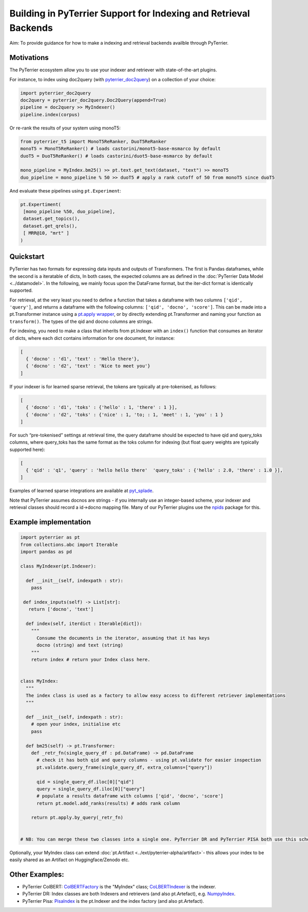 Building in PyTerrier Support for Indexing and Retrieval Backends
=================================================================

Aim: To provide guidance for how to make a indexing and retrieval
backends availble through PyTerrier.

Motivations
-----------

The PyTerrier ecosystem allow you to use your indexer and retriever with
state-of-the-art plugins.

For instance, to index using doc2query (with
`pyterrier_doc2query <https://github.com/terrierteam/pyterrier_doc2query>`__)
on a collection of your choice:

.. code:: python

   import pyterrier_doc2query
   doc2query = pyterrier_doc2query.Doc2Query(append=True)
   pipeline = doc2query >> MyIndexer()
   pipeline.index(corpus)

Or re-rank the results of your system using monoT5:

.. code:: python

   from pyterrier_t5 import MonoT5ReRanker, DuoT5ReRanker
   monoT5 = MonoT5ReRanker() # loads castorini/monot5-base-msmarco by default
   duoT5 = DuoT5ReRanker() # loads castorini/duot5-base-msmarco by default

   mono_pipeline = MyIndex.bm25() >> pt.text.get_text(dataset, "text") >> monoT5
   duo_pipeline = mono_pipeline % 50 >> duoT5 # apply a rank cutoff of 50 from monoT5 since duoT5

And evaluate these pipelines using ``pt.Experiment``:

.. code:: python


   pt.Expertiment(
    [mono_pipeline %50, duo_pipeline],
    dataset.get_topics(),
    dataset.get_qrels(),
    [ MRR@10, "mrt" ]
   )

Quickstart
----------

PyTerrier has two formats for expressing data inputs and outputs of Transformers.
The first is Pandas dataframes, while the second is a iteratable of dicts, In both
cases, the expected columns are as defined in the :doc:`PyTerrier Data Model <../datamodel>`.
In the following, we mainly focus upon the DataFrame format, but the iter-dict format is
identically supported.

For retrieval, at the very least you need to define a function that
takes a dataframe with two columns ``['qid', 'query']``, and returns a
dataframe with the following columns: ``['qid', 'docno', 'score']``.
This can be made into a pt.Transformer instance using a `pt.apply
wrapper <https://pyterrier.readthedocs.io/en/latest/apply.html>`__, or
by directly extending pt.Transformer and naming your function as
``transform()``. The types of the qid and docno columns are strings.

For indexing, you need to make a class that inherits from pt.Indexer
with an ``index()`` function that consumes an iterator of dicts, where each dict
contains information for one document, for instance:

.. code:: python

   [
     { 'docno' : 'd1', 'text' : 'Hello there'},
     { 'docno' : 'd2', 'text' : 'Nice to meet you'}
   ]

If your indexer is for learned sparse retrieval, the tokens are
typically at pre-tokenised, as follows:

.. code:: python

   [
     { 'docno' : 'd1', 'toks' : {'hello' : 1, 'there' : 1 }],
     { 'docno' : 'd2', 'toks' : {'nice' : 1, 'to; : 1, 'meet' : 1, 'you' : 1 }
   ]

For such “pre-tokenised” settings at retrieval time, the query
dataframe should be expected to have qid and query_toks columns, where
query_toks has the same format as the toks column for indexing (but
float query weights are typically supported here):

.. code:: python

   [
     { 'qid' : 'q1', 'query' : 'hello hello there'  'query_toks' : {'hello' : 2.0, 'there' : 1.0 }],
   ]

Examples of learned sparse integrations are available at
`pyt_splade <https://github.com/cmacdonald/pyt_splade>`__.

Note that PyTerrier assumes docnos are strings - if you internally use
an integer-based scheme, your indexer and retrieval classes should
record a id->docno mapping file. Many of our PyTerrier plugins use
the `npids <https://github.com/seanmacavaney/npids>`__ package for this.

Example implementation
----------------------

.. code:: python

   import pyterrier as pt
   from collections.abc import Iterable
   import pandas as pd

   class MyIndexer(pt.Indexer):

     def __init__(self, indexpath : str):
       pass

    def index_inputs(self) -> List[str]:
      return ['docno', 'text']
     
     def index(self, iterdict : Iterable[dict]):
       """
         Consume the documents in the iterator, assuming that it has keys
         docno (string) and text (string)
       """
       return index # return your Index class here.
       

   class MyIndex:
     """
     The index class is used as a factory to allow easy access to different retriever implementations
     """

     def __init__(self, indexpath : str):
       # open your index, initialise etc
       pass
       
     def bm25(self) -> pt.Transformer:
       def _retr_fn(single_query_df : pd.DataFrame) -> pd.DataFrame
         # check it has both qid and query columns - using pt.validate for easier inspection
         pt.validate.query_frame(single_query_df, extra_columns=["query"])
       
         qid = single_query_df.iloc[0]["qid"]
         query = single_query_df.iloc[0]["query"]
         # populate a results dataframe with columns ['qid', 'docno', 'score']
         return pt.model.add_ranks(results) # adds rank column
         
       return pt.apply.by_query(_retr_fn)
       
       
   # NB: You can merge these two classes into a single one. PyTerrier DR and PyTerrier PISA both use this scheme.

Optionally, your MyIndex class can extend :doc:`pt.Artifact <../ext/pyterrier-alpha/artifact>`-
this allows your index to be easily shared as an Artifact on Huggingface/Zenodo etc. 

Other Examples:
---------------

-  PyTerrier ColBERT:
   `ColBERTFactory <https://github.com/terrierteam/pyterrier_colbert/blob/5772d080bba50955f589ac3f87e9933f2122a126/pyterrier_colbert/ranking.py#L492>`__
   is the "MyIndex" class;
   `CoLBERTIndexer <https://github.com/terrierteam/pyterrier_colbert/blob/main/pyterrier_colbert/indexing.py#L261>`__
   is the indexer.
-  PyTerrier DR: Index classes are both Indexers and retrievers (and also pt.Artefact),
   e.g. `NumpyIndex <https://github.com/terrierteam/pyterrier_dr/blob/master/pyterrier_dr/indexes.py#L123>`__.
-  PyTerrier Pisa:
   `PisaIndex <https://github.com/terrierteam/pyterrier_pisa/blob/main/src/pyterrier_pisa/__init__.py#L98>`__
   is the pt.Indexer and the index factory (and also pt.Artefact).
